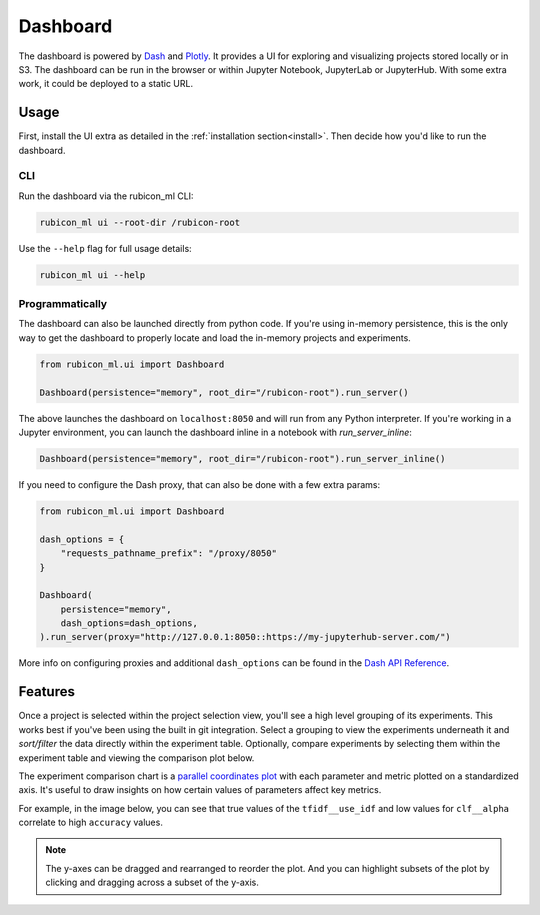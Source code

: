.. _dashboard:

Dashboard
*********

The dashboard is powered by `Dash <https://dash.plotly.com>`_ and `Plotly
<https://plotly.com/>`_. It provides a UI for exploring and visualizing projects
stored locally or in S3. The dashboard can be run in the browser or within
Jupyter Notebook, JupyterLab or JupyterHub. With some extra work, it could be
deployed to a static URL.

Usage
=====

First, install the UI extra as detailed in the :ref:`installation
section<install>`. Then decide how you'd like to run the dashboard.

CLI
~~~

Run the dashboard via the rubicon_ml CLI:

.. code-block:: shell

  rubicon_ml ui --root-dir /rubicon-root

Use the ``--help`` flag for full usage details:

.. code-block:: shell

  rubicon_ml ui --help

Programmatically
~~~~~~~~~~~~~~~~

The dashboard can also be launched directly from python code. If you're using
in-memory persistence, this is the only way to get the dashboard to properly
locate and load the in-memory projects and experiments.

.. code-block:: python

  from rubicon_ml.ui import Dashboard

  Dashboard(persistence="memory", root_dir="/rubicon-root").run_server()

The above launches the dashboard on ``localhost:8050`` and will run from any
Python interpreter. If you're working in a Jupyter environment, you can launch
the dashboard inline in a notebook with `run_server_inline`:

.. code-block:: python

  Dashboard(persistence="memory", root_dir="/rubicon-root").run_server_inline()

If you need to configure the Dash proxy, that can also be done with a few extra params:

.. code-block:: python

  from rubicon_ml.ui import Dashboard

  dash_options = {
      "requests_pathname_prefix": "/proxy/8050"
  }

  Dashboard(
      persistence="memory",
      dash_options=dash_options,
  ).run_server(proxy="http://127.0.0.1:8050::https://my-jupyterhub-server.com/")

More info on configuring proxies and additional ``dash_options`` can be found in the
`Dash API Reference <https://dash.plotly.com/reference>`_.

Features
========

Once a project is selected within the project selection view, you'll see a high
level grouping of its experiments. This works best if you've been using the
built in git integration. Select a grouping to view the experiments underneath
it and *sort/filter* the data directly within the experiment table. Optionally,
compare experiments by selecting them within the experiment table and viewing
the comparison plot below.

The experiment comparison chart is a `parallel coordinates plot
<https://en.wikipedia.org/wiki/Parallel_coordinates>`_ with each parameter and
metric plotted on a standardized axis. It's useful to draw insights on how
certain values of parameters affect key metrics.

For example, in the image below, you can see that true values of the
``tfidf__use_idf`` and low values for ``clf__alpha`` correlate to high
``accuracy`` values.

.. note::
    The y-axes can be dragged and rearranged to reorder the plot. And you can highlight
    subsets of the plot by clicking and dragging across a subset of the y-axis.

.. image:: _static/images/dashboard.png
  :alt: rubicon-ml dashboard
